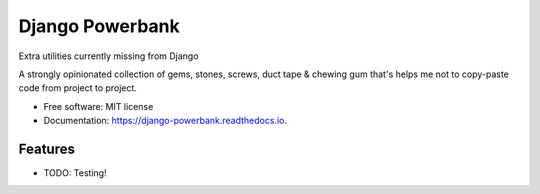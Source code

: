 ===============================
Django Powerbank
===============================


.. image:: https://img.shields.io/pypi/v/django-powerbank.svg
        :target: https://pypi.python.org/pypi/django-powerbank

.. image:: https://img.shields.io/travis/wooyek/django-powerbank.svg
        :target: https://travis-ci.org/wooyek/django-powerbank

.. image:: https://readthedocs.org/projects/django-powerbank/badge/?version=latest
        :target: https://django-powerbank.readthedocs.io/en/latest/?badge=latest
        :alt: Documentation Status

.. image:: https://pyup.io/repos/github/wooyek/django-powerbank/shield.svg
     :target: https://pyup.io/repos/github/wooyek/django-powerbank/
     :alt: Updates


Extra utilities currently missing from Django

A strongly opinionated collection of gems, stones, screws, duct tape & chewing gum that's helps me not to copy-paste code from project to project.

* Free software: MIT license
* Documentation: https://django-powerbank.readthedocs.io.


Features
--------

* TODO: Testing!


